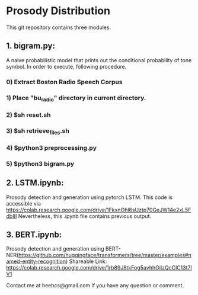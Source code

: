 * Prosody Distribution

This git repository contains three modules.

** 1. bigram.py: 
A naive probabilistic model that prints out the conditional probability of tone
symbol. In order to execute, following procedure.
*** 0) Extract Boston Radio Speech Corpus
*** 1) Place "bu_radio" directory in current directory.
*** 2) $sh reset.sh
*** 3) $sh retrieve_files.sh
*** 4) $python3 preprocessing.py
*** 5) $python3 bigram.py

** 2. LSTM.ipynb: 
Prosody detection and generation using pytorch LSTM. 
This code is accessible via https://colab.research.google.com/drive/1FkxnOhl6sUztp70GeJW14e2xL5FdbIII
Nevertheless, this .ipynb file contains previous output.

** 3. BERT.ipynb: 
Prosody detection and generation using
BERT-NER(https://github.com/huggingface/transformers/tree/master/examples#named-entity-recognition)
Shareable Link: https://colab.research.google.com/drive/1rb89J8tkFog5avhhOiIzQcClC13t7lV1

Contact me at heehcs@gmail.com if you have any question or comment.
